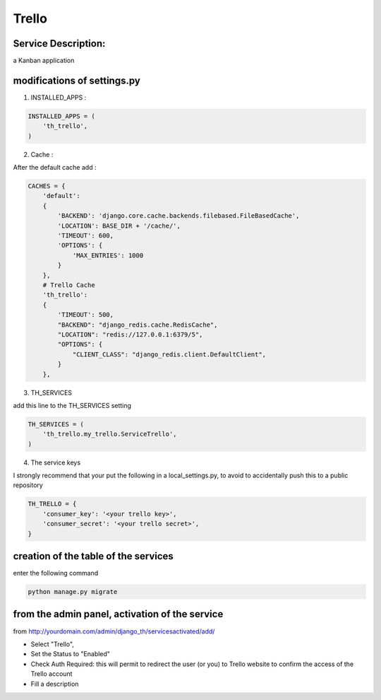 Trello
======

Service Description:
--------------------

a Kanban application

modifications of settings.py
----------------------------

1) INSTALLED_APPS :

.. code-block:: python

    INSTALLED_APPS = (
        'th_trello',
    )

2) Cache :

After the default cache add :

.. code-block:: python

    CACHES = {
        'default':
        {
            'BACKEND': 'django.core.cache.backends.filebased.FileBasedCache',
            'LOCATION': BASE_DIR + '/cache/',
            'TIMEOUT': 600,
            'OPTIONS': {
                'MAX_ENTRIES': 1000
            }
        },
        # Trello Cache
        'th_trello':
        {
            'TIMEOUT': 500,
            "BACKEND": "django_redis.cache.RedisCache",
            "LOCATION": "redis://127.0.0.1:6379/5",
            "OPTIONS": {
                "CLIENT_CLASS": "django_redis.client.DefaultClient",
            }
        },

3) TH_SERVICES

add this line to the TH_SERVICES setting

.. code-block:: python

    TH_SERVICES = (
        'th_trello.my_trello.ServiceTrello',
    )

4) The service keys

I strongly recommend that your put the following in a local_settings.py, to avoid to accidentally push this to a public repository


.. code-block:: python

    TH_TRELLO = {
        'consumer_key': '<your trello key>',
        'consumer_secret': '<your trello secret>',
    }

creation of the table of the services
-------------------------------------

enter the following command

.. code-block:: bash

    python manage.py migrate


from the admin panel, activation of the service
-----------------------------------------------

from http://yourdomain.com/admin/django_th/servicesactivated/add/

* Select "Trello",
* Set the Status to "Enabled"
* Check Auth Required: this will permit to redirect the user (or you) to Trello website to confirm the access of the Trello account
* Fill a description



